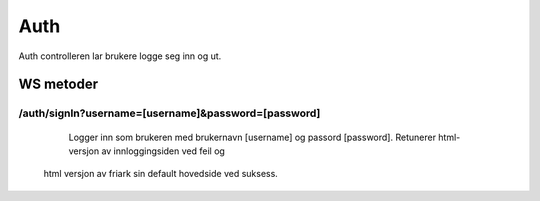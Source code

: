Auth
========

Auth controlleren lar brukere logge seg inn og ut.

WS metoder
^^^^^^^^^^^

/auth/signIn?username=[username]&password=[password]
~~~~~~~~~~~~~~

	Logger inn som brukeren med brukernavn [username] og passord [password]. Retunerer html-versjon av innloggingsiden ved feil og
  html versjon av friark sin default hovedside ved suksess.
